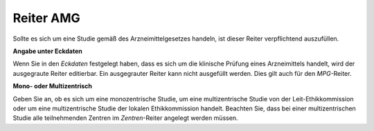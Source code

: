 ==========
Reiter AMG
==========

Sollte es sich um eine Studie gemäß des Arzneimittelgesetzes handeln, ist dieser Reiter verpflichtend auszufüllen.

**Angabe unter Eckdaten**

Wenn Sie in den *Eckdaten* festgelegt haben, dass es sich um die klinische Prüfung eines Arzneimittels handelt, wird der ausgegraute Reiter editierbar. Ein ausgegrauter Reiter kann nicht ausgefüllt werden. Dies gilt auch für den *MPG*-Reiter.

**Mono- oder Multizentrisch**

Geben Sie an, ob es sich um eine monozentrische Studie, um eine multizentrische Studie von der Leit-Ethikkommission oder um eine multizentrische Studie der lokalen Ethikkommission handelt. Beachten Sie, dass bei einer multizentrischen Studie alle teilnehmenden Zentren im *Zentren*-Reiter angelegt werden müssen.


